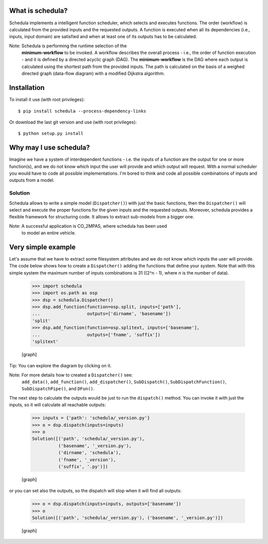 .. _start-intro:


What is schedula?
*****************

Schedula implements a intelligent function scheduler, which selects
and executes functions. The order (workflow) is calculated from the
provided inputs and the requested outputs. A function is executed when
all its dependencies (i.e., inputs, input domain) are satisfied and
when at least one of its outputs has to be calculated.

Note: Schedula is performing the runtime selection of the
  **minimum-workflow** to be invoked. A workflow describes the overall
  process - i.e., the order of function execution - and it is defined
  by a directed acyclic graph (DAG). The **minimum-workflow** is the
  DAG where each output is calculated using the shortest path from the
  provided inputs. The path is calculated on the basis of a weighed
  directed graph (data-flow diagram) with a modified Dijkstra
  algorithm.


Installation
************

To install it use (with root privileges):

::

   $ pip install schedula --process-dependency-links

Or download the last git version and use (with root privileges):

::

   $ python setup.py install

.. _end-quick:


Why may I use schedula?
***********************

Imagine we have a system of interdependent functions - i.e. the inputs
of a function are the output for one or more function(s), and we do
not know which input the user will provide and which output will
request. With a normal scheduler you would have to code all possible
implementations. I'm bored to think and code all possible combinations
of inputs and outputs from a model.


Solution
========

Schedula allows to write a simple model (``Dispatcher()``) with just
the basic functions, then the ``Dispatcher()`` will select and execute
the proper functions for the given inputs and the requested outputs.
Moreover, schedula provides a flexible framework for structuring code.
It allows to extract sub-models from a bigger one.

Note: A successful application is CO_2MPAS, where schedula has been used
  to model an entire vehicle.


Very simple example
*******************

Let's assume that we have to extract some filesystem attributes and we
do not know which inputs the user will provide. The code below shows
how to create a ``Dispatcher()`` adding the functions that define your
system. Note that with this simple system the maximum number of inputs
combinations is 31 ((2^n - 1), where *n* is the number of data).

..

   >>> import schedula
   >>> import os.path as osp
   >>> dsp = schedula.Dispatcher()
   >>> dsp.add_function(function=osp.split, inputs=['path'],
   ...                  outputs=['dirname', 'basename'])
   'split'
   >>> dsp.add_function(function=osp.splitext, inputs=['basename'],
   ...                  outputs=['fname', 'suffix'])
   'splitext'

   [graph]

Tip: You can explore the diagram by clicking on it.

Note: For more details how to created a ``Dispatcher()`` see:
  ``add_data()``, ``add_function()``, ``add_dispatcher()``,
  ``SubDispatch()``, ``SubDispatchFunction()``, ``SubDispatchPipe()``,
  and ``DFun()``.

The next step to calculate the outputs would be just to run the
``dispatch()`` method. You can invoke it with just the inputs, so it
will calculate all reachable outputs:

..

   >>> inputs = {'path': 'schedula/_version.py'}
   >>> o = dsp.dispatch(inputs=inputs)
   >>> o
   Solution([('path', 'schedula/_version.py'),
             ('basename', '_version.py'),
             ('dirname', 'schedula'),
             ('fname', '_version'),
             ('suffix', '.py')])

   [graph]

or you can set also the outputs, so the dispatch will stop when it
will find all outputs:

..

   >>> o = dsp.dispatch(inputs=inputs, outputs=['basename'])
   >>> o
   Solution([('path', 'schedula/_version.py'), ('basename', '_version.py')])

   [graph]


